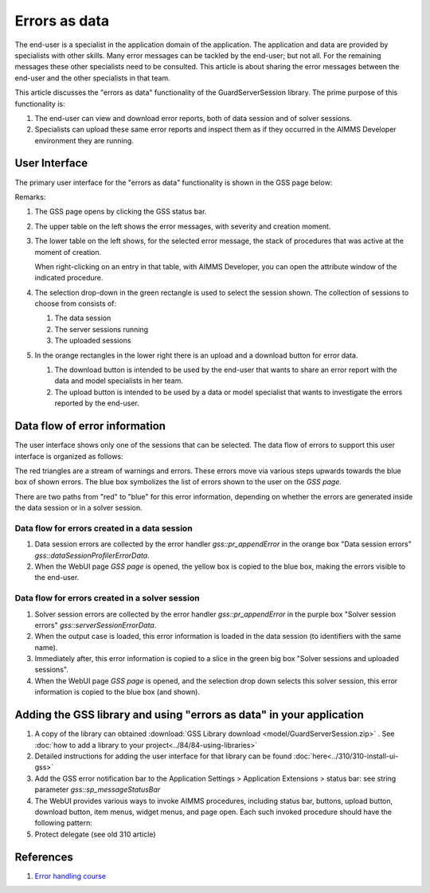 Errors as data
==============

The end-user is a specialist in the application domain of the application. 
The application and data are provided by specialists with other skills.
Many error messages can be tackled by the end-user; but not all. 
For the remaining messages these other specialists need to be consulted.
This article is about sharing the error messages between the end-user and the other specialists in that team.

.. image:: images/errors-as-data.png
    :align: center

This article discusses the "errors as data" functionality of the GuardServerSession library.  
The prime purpose of this functionality is:

#.  The end-user can view and download error reports, both of data session and of solver sessions.

#.  Specialists can upload these same error reports and inspect them as if they occurred in the AIMMS Developer environment they are running.

User Interface
---------------

The primary user interface for the "errors as data" functionality is shown in the GSS page below:

.. image:: images/gss-page.png
    :align: center

Remarks:

#.  The GSS page opens by clicking the GSS status bar.

#.  The upper table on the left shows the error messages, with severity and creation moment.

#.  The lower table on the left shows, for the selected error message, the stack of procedures that was active at the moment of creation. 

    .. image:: images/right-click-model-explorer.png
        :align: center

    When right-clicking on an entry in that table, with AIMMS Developer, you can open the attribute window of the indicated procedure.
    
#.  The selection drop-down in the green rectangle is used to select the session shown. The collection of sessions to choose from consists of:

    #.  The data session

    #.  The server sessions running

    #.  The uploaded sessions

#.  In the orange rectangles in the lower right there is an upload and a download button for error data.

    #.  The download button is intended to be used by the end-user that wants to share an error report with the data and model specialists in her team.

    #.  The upload button is intended to be used by a data or model specialist that wants to investigate the errors reported by the end-user.

Data flow of error information
--------------------------------

The user interface shows only one of the sessions that can be selected. 
The data flow of errors to support this user interface is organized as follows:

.. image:: images/error-data-flow.png
    :align: center
    
The red triangles are a stream of warnings and errors. 
These errors move via various steps upwards towards the blue box of shown errors. 
The blue box symbolizes the list of errors shown to the user on the `GSS page`.

There are two paths from "red" to "blue" for this error information, depending on whether the errors are generated inside the data session or in a solver session.

Data flow for errors created in a data session
^^^^^^^^^^^^^^^^^^^^^^^^^^^^^^^^^^^^^^^^^^^^^^^^

#.  Data session errors are collected by the error handler `gss::pr_appendError` in the orange box "Data session errors" `gss::dataSessionProfilerErrorData`.

#.  When the WebUI page `GSS page` is opened, the yellow box is copied to the blue box, making the errors visible to the end-user.

Data flow for errors created in a solver session
^^^^^^^^^^^^^^^^^^^^^^^^^^^^^^^^^^^^^^^^^^^^^^^^^^

#.  Solver session errors are collected by the error handler `gss::pr_appendError` in the purple box "Solver session errors" `gss::serverSessionErrorData`.

#.  When the output case is loaded, this error information is loaded in the data session (to identifiers with the same name).

#.  Immediately after, this error information is copied to a slice in the green big box "Solver sessions and uploaded sessions".

#.  When the WebUI page `GSS page` is opened, and the selection drop down selects this solver session, this error information is copied to the blue box (and shown).

Adding the GSS library and using "errors as data" in your application
-------------------------------------------------------------------------

#.  A copy of the library can obtained :download:`GSS Library download <model/GuardServerSession.zip>` .
    See :doc:`how to add a library to your project<../84/84-using-libraries>`

#.  Detailed instructions for adding the user interface for that library can be found :doc:`here<../310/310-install-ui-gss>`

#.  Add the GSS error notification bar to the Application Settings > Application Extensions > status bar: see string parameter `gss::sp_messageStatusBar`

#.  The WebUI provides various ways to invoke AIMMS procedures, including status bar, buttons, upload button, download button, item menus, widget menus, and page open.
    Each such invoked procedure should have the following pattern:

    .. code-block:: aimms
        :linenos:
        
        block
        
            <data checking>
            <business logic>
            
        onerror ep_err do
        
            <procedure specific error handling>
            gss::appendError( ep_err );
            errh::markAsHandled( ep_err );
        
        block ;
    
#.  Protect delegate (see old 310 article)

References
-----------

#.  `Error handling course <https://academy.aimms.com/course/view.php?id=50>`_







